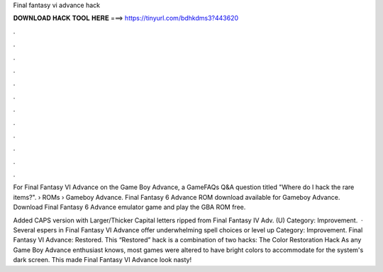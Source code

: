 Final fantasy vi advance hack



𝐃𝐎𝐖𝐍𝐋𝐎𝐀𝐃 𝐇𝐀𝐂𝐊 𝐓𝐎𝐎𝐋 𝐇𝐄𝐑𝐄 ===> https://tinyurl.com/bdhkdms3?443620



.



.



.



.



.



.



.



.



.



.



.



.

For Final Fantasy VI Advance on the Game Boy Advance, a GameFAQs Q&A question titled "Where do I hack the rare items?".  › ROMs › Gameboy Advance. Final Fantasy 6 Advance ROM download available for Gameboy Advance. Download Final Fantasy 6 Advance emulator game and play the GBA ROM free.

Added CAPS version with Larger/Thicker Capital letters ripped from Final Fantasy IV Adv. (U) Category: Improvement.  · Several espers in Final Fantasy VI Advance offer underwhelming spell choices or level up Category: Improvement. Final Fantasy VI Advance: Restored. This “Restored” hack is a combination of two hacks: The Color Restoration Hack As any Game Boy Advance enthusiast knows, most games were altered to have bright colors to accommodate for the system's dark screen. This made Final Fantasy VI Advance look nasty!
